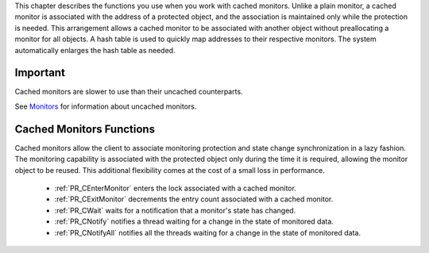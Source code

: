 This chapter describes the functions you use when you work with cached
monitors. Unlike a plain monitor, a cached monitor is associated with
the address of a protected object, and the association is maintained
only while the protection is needed. This arrangement allows a cached
monitor to be associated with another object without preallocating a
monitor for all objects. A hash table is used to quickly map addresses
to their respective monitors. The system automatically enlarges the hash
table as needed.

.. _Important:

Important
---------

Cached monitors are slower to use than their uncached counterparts.

See `Monitors <Monitors>`__ for information about uncached monitors.

.. _Cached_Monitors_Functions:

Cached Monitors Functions
-------------------------

Cached monitors allow the client to associate monitoring protection and
state change synchronization in a lazy fashion. The monitoring
capability is associated with the protected object only during the time
it is required, allowing the monitor object to be reused. This
additional flexibility comes at the cost of a small loss in performance.

 - :ref:`PR_CEnterMonitor` enters the lock associated with a cached
   monitor.
 - :ref:`PR_CExitMonitor` decrements the entry count associated with a
   cached monitor.
 - :ref:`PR_CWait` waits for a notification that a monitor's state has
   changed.
 - :ref:`PR_CNotify` notifies a thread waiting for a change in the state of
   monitored data.
 - :ref:`PR_CNotifyAll` notifies all the threads waiting for a change in
   the state of monitored data.
